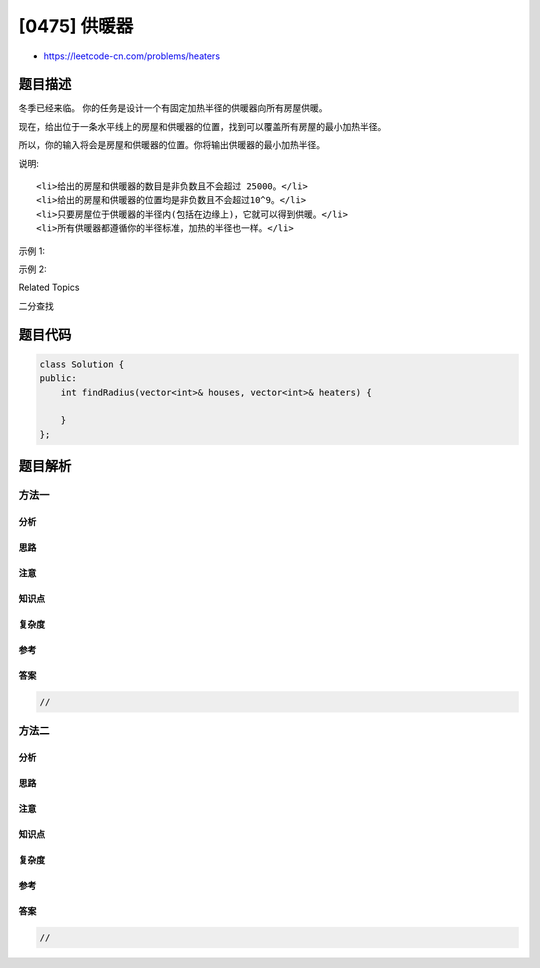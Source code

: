 [0475] 供暖器
=============

-  https://leetcode-cn.com/problems/heaters

题目描述
--------

.. raw:: html

   <p>

冬季已经来临。 你的任务是设计一个有固定加热半径的供暖器向所有房屋供暖。

.. raw:: html

   </p>

.. raw:: html

   <p>

现在，给出位于一条水平线上的房屋和供暖器的位置，找到可以覆盖所有房屋的最小加热半径。

.. raw:: html

   </p>

.. raw:: html

   <p>

所以，你的输入将会是房屋和供暖器的位置。你将输出供暖器的最小加热半径。

.. raw:: html

   </p>

.. raw:: html

   <p>

说明:

.. raw:: html

   </p>

.. raw:: html

   <ol>

::

    <li>给出的房屋和供暖器的数目是非负数且不会超过 25000。</li>
    <li>给出的房屋和供暖器的位置均是非负数且不会超过10^9。</li>
    <li>只要房屋位于供暖器的半径内(包括在边缘上)，它就可以得到供暖。</li>
    <li>所有供暖器都遵循你的半径标准，加热的半径也一样。</li>

.. raw:: html

   </ol>

.. raw:: html

   <p>

示例 1:

.. raw:: html

   </p>

.. raw:: html

   <pre>
   <strong>输入:</strong> [1,2,3],[2]
   <strong>输出:</strong> 1
   <strong>解释:</strong> 仅在位置2上有一个供暖器。如果我们将加热半径设为1，那么所有房屋就都能得到供暖。
   </pre>

.. raw:: html

   <p>

示例 2:

.. raw:: html

   </p>

.. raw:: html

   <pre>
   <strong>输入:</strong> [1,2,3,4],[1,4]
   <strong>输出:</strong> 1
   <strong>解释:</strong> 在位置1, 4上有两个供暖器。我们需要将加热半径设为1，这样所有房屋就都能得到供暖。
   </pre>

.. raw:: html

   <div>

.. raw:: html

   <div>

Related Topics

.. raw:: html

   </div>

.. raw:: html

   <div>

.. raw:: html

   <li>

二分查找

.. raw:: html

   </li>

.. raw:: html

   </div>

.. raw:: html

   </div>

题目代码
--------

.. code:: cpp

    class Solution {
    public:
        int findRadius(vector<int>& houses, vector<int>& heaters) {

        }
    };

题目解析
--------

方法一
~~~~~~

分析
^^^^

思路
^^^^

注意
^^^^

知识点
^^^^^^

复杂度
^^^^^^

参考
^^^^

答案
^^^^

.. code:: cpp

    //

方法二
~~~~~~

分析
^^^^

思路
^^^^

注意
^^^^

知识点
^^^^^^

复杂度
^^^^^^

参考
^^^^

答案
^^^^

.. code:: cpp

    //
